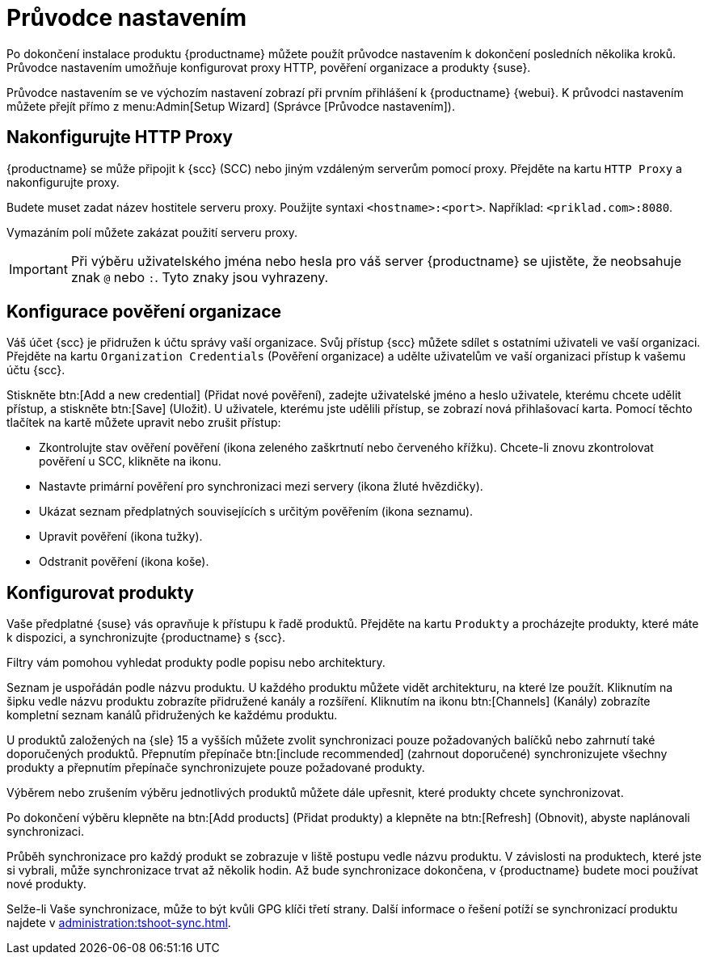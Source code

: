 [[setup-wizard]]
= Průvodce nastavením

Po dokončení instalace produktu {productname} můžete použít průvodce nastavením k dokončení posledních několika kroků. Průvodce nastavením umožňuje konfigurovat proxy HTTP, pověření organizace a produkty {suse}.

Průvodce nastavením se ve výchozím nastavení zobrazí při prvním přihlášení k {productname} {webui}. K průvodci nastavením můžete přejít přímo z menu:Admin[Setup Wizard] (Správce [Průvodce nastavením]).



== Nakonfigurujte HTTP Proxy

{productname} se může připojit k {scc} (SCC) nebo jiným vzdáleným serverům pomocí proxy. Přejděte na kartu [guimenu]``HTTP Proxy`` a nakonfigurujte proxy.

Budete muset zadat název hostitele serveru proxy. Použijte syntaxi ``<hostname>:<port>``. Například: ``<priklad.com>:8080``.

Vymazáním polí můžete zakázat použití serveru proxy.


[IMPORTANT]
====
Při výběru uživatelského jména nebo hesla pro váš server {productname} se ujistěte, že neobsahuje znak ``@`` nebo ``:``. Tyto znaky jsou vyhrazeny.
====



== Konfigurace pověření organizace

Váš účet {scc} je přidružen k účtu správy vaší organizace. Svůj přístup {scc} můžete sdílet s ostatními uživateli ve vaší organizaci. Přejděte na kartu [guimenu]``Organization Credentials`` (Pověření organizace) a udělte uživatelům ve vaší organizaci přístup k vašemu účtu {scc}.

Stiskněte btn:[Add a new credential] (Přidat nové pověření), zadejte uživatelské jméno a heslo uživatele, kterému chcete udělit přístup, a stiskněte btn:[Save] (Uložit). U uživatele, kterému jste udělili přístup, se zobrazí nová přihlašovací karta. Pomocí těchto tlačítek na kartě můžete upravit nebo zrušit přístup:

* Zkontrolujte stav ověření pověření (ikona zeleného zaškrtnutí nebo červeného křížku).
    Chcete-li znovu zkontrolovat pověření u SCC, klikněte na ikonu.
* Nastavte primární pověření pro synchronizaci mezi servery (ikona žluté hvězdičky).
* Ukázat seznam předplatných souvisejících s určitým pověřením (ikona seznamu).
* Upravit pověření (ikona tužky).
* Odstranit pověření (ikona koše).



== Konfigurovat produkty


Vaše předplatné {suse} vás opravňuje k přístupu k řadě produktů. Přejděte na kartu [guimenu]``Produkty`` a procházejte produkty, které máte k dispozici, a synchronizujte {productname} s {scc}.

Filtry vám pomohou vyhledat produkty podle popisu nebo architektury.

Seznam je uspořádán podle názvu produktu. U každého produktu můžete vidět architekturu, na které lze použít. Kliknutím na šipku vedle názvu produktu zobrazíte přidružené kanály a rozšíření. Kliknutím na ikonu btn:[Channels] (Kanály) zobrazíte kompletní seznam kanálů přidružených ke každému produktu.

U produktů založených na {sle}{nbsp}15 a vyšších můžete zvolit synchronizaci pouze požadovaných balíčků nebo zahrnutí také doporučených produktů. Přepnutím přepínače btn:[include recommended] (zahrnout doporučené) synchronizujete všechny produkty a přepnutím přepínače synchronizujete pouze požadované produkty.

Výběrem nebo zrušením výběru jednotlivých produktů můžete dále upřesnit, které produkty chcete synchronizovat.

Po dokončení výběru klepněte na btn:[Add products] (Přidat produkty) a klepněte na btn:[Refresh] (Obnovit), abyste naplánovali synchronizaci.

Průběh synchronizace pro každý produkt se zobrazuje v liště postupu vedle názvu produktu. V závislosti na produktech, které jste si vybrali, může synchronizace trvat až několik hodin. Až bude synchronizace dokončena, v {productname} budete moci používat nové produkty.

Selže-li Vaše synchronizace, může to být kvůli GPG klíči třetí strany. Další informace o řešení potíží se synchronizací produktu najdete v xref:administration:tshoot-sync.adoc[].
